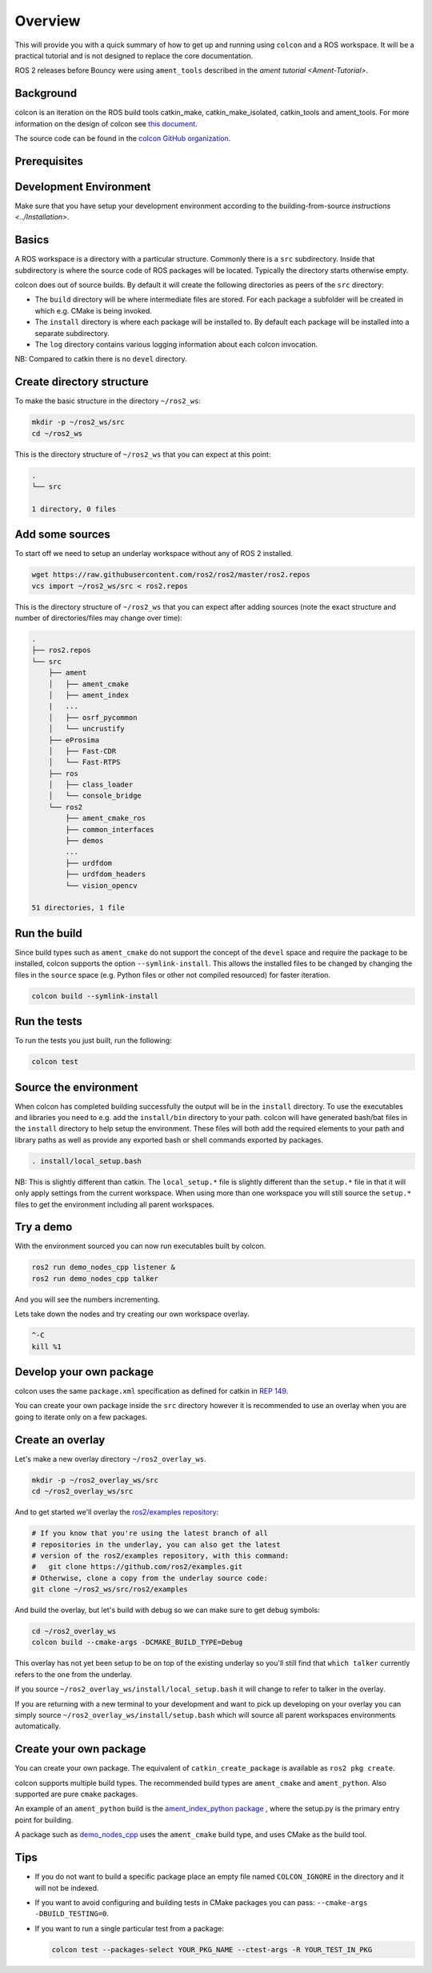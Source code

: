 
Overview
========

This will provide you with a quick summary of how to get up and running using ``colcon`` and a ROS workspace.
It will be a practical tutorial and is not designed to replace the core documentation.

ROS 2 releases before Bouncy were using ``ament_tools`` described in the `ament tutorial <Ament-Tutorial>`.

Background
----------

colcon is an iteration on the ROS build tools catkin_make, catkin_make_isolated, catkin_tools and ament_tools.
For more information on the design of colcon see `this document <http://design.ros2.org/articles/build_tool.html>`__.

The source code can be found in the `colcon GitHub organization <https://github.com/colcon>`__.

Prerequisites
-------------

Development Environment
-----------------------

Make sure that you have setup your development environment according to the building-from-source `instructions <../Installation>`.

Basics
------

A ROS workspace is a directory with a particular structure.
Commonly there is a ``src`` subdirectory.
Inside that subdirectory is where the source code of ROS packages will be located.
Typically the directory starts otherwise empty.

colcon does out of source builds.
By default it will create the following directories as peers of the ``src`` directory:


* The ``build`` directory will be where intermediate files are stored.
  For each package a subfolder will be created in which e.g. CMake is being invoked.
* The ``install`` directory is where each package will be installed to.
  By default each package will be installed into a separate subdirectory.
* The ``log`` directory contains various logging information about each colcon invocation.

NB: Compared to catkin there is no ``devel`` directory.

Create directory structure
--------------------------

To make the basic structure in the directory ``~/ros2_ws``\ :

.. code-block:: bash

   mkdir -p ~/ros2_ws/src
   cd ~/ros2_ws

This is the directory structure of ``~/ros2_ws`` that you can expect at this point:

.. code-block:: bash

   .
   └── src

   1 directory, 0 files

Add some sources
----------------

To start off we need to setup an underlay workspace without any of ROS 2 installed.

.. code-block:: bash

   wget https://raw.githubusercontent.com/ros2/ros2/master/ros2.repos
   vcs import ~/ros2_ws/src < ros2.repos

This is the directory structure of ``~/ros2_ws`` that you can expect after adding sources (note the exact structure and number of directories/files may change over time):

.. code-block:: bash

   .
   ├── ros2.repos
   └── src
       ├── ament
       │   ├── ament_cmake
       │   ├── ament_index
       |   ...
       │   ├── osrf_pycommon
       │   └── uncrustify
       ├── eProsima
       │   ├── Fast-CDR
       │   └── Fast-RTPS
       ├── ros
       │   ├── class_loader
       │   └── console_bridge
       └── ros2
           ├── ament_cmake_ros
           ├── common_interfaces
           ├── demos
           ...
           ├── urdfdom
           ├── urdfdom_headers
           └── vision_opencv

   51 directories, 1 file

Run the build
-------------

Since build types such as ``ament_cmake`` do not support the concept of the ``devel`` space and require the package to be installed, colcon supports the option ``--symlink-install``.
This allows the installed files to be changed by changing the files in the ``source`` space (e.g. Python files or other not compiled resourced) for faster iteration.

.. code-block:: bash

   colcon build --symlink-install

.. _colcon-run-the-tests:
   
Run the tests
-------------

To run the tests you just built, run the following:

.. code-block:: bash

   colcon test

Source the environment
----------------------

When colcon has completed building successfully the output will be in the ``install`` directory.
To use the executables and libraries you need to e.g. add the ``install/bin`` directory to your path.
colcon will have generated bash/bat files in the ``install`` directory to help setup the environment.
These files will both add the required elements to your path and library paths as well as provide any exported bash or shell commands exported by packages.

.. code-block:: bash

   . install/local_setup.bash

NB: This is slightly different than catkin.
The ``local_setup.*`` file is slightly different than the ``setup.*`` file in that it will only apply settings from the current workspace.
When using more than one workspace you will still source the ``setup.*`` files to get the environment including all parent workspaces.

Try a demo
----------

With the environment sourced you can now run executables built by colcon.

.. code-block:: bash

   ros2 run demo_nodes_cpp listener &
   ros2 run demo_nodes_cpp talker

And you will see the numbers incrementing.

Lets take down the nodes and try creating our own workspace overlay.

.. code-block:: bash

   ^-C
   kill %1

Develop your own package
------------------------

colcon uses the same ``package.xml`` specification as defined for catkin in `REP 149 <http://www.ros.org/reps/rep-0149.html>`__.

You can create your own package inside the ``src`` directory however it is recommended to use an overlay when you are going to iterate only on a few packages.

Create an overlay
-----------------

Let's make a new overlay directory ``~/ros2_overlay_ws``.

.. code-block:: bash

   mkdir -p ~/ros2_overlay_ws/src
   cd ~/ros2_overlay_ws/src

And to get started we'll overlay the `ros2/examples repository <https://github.com/ros2/examples>`__\ :

.. code-block:: bash

   # If you know that you're using the latest branch of all
   # repositories in the underlay, you can also get the latest
   # version of the ros2/examples repository, with this command:
   #   git clone https://github.com/ros2/examples.git
   # Otherwise, clone a copy from the underlay source code:
   git clone ~/ros2_ws/src/ros2/examples

And build the overlay, but let's build with debug so we can make sure to get debug symbols:

.. code-block:: bash

   cd ~/ros2_overlay_ws
   colcon build --cmake-args -DCMAKE_BUILD_TYPE=Debug

This overlay has not yet been setup to be on top of the existing underlay so you'll still find that ``which talker`` currently refers to the one from the underlay.

If you source ``~/ros2_overlay_ws/install/local_setup.bash`` it will change to refer to talker in the overlay.

If you are returning with a new terminal to your development and want to pick up developing on your overlay you can simply source ``~/ros2_overlay_ws/install/setup.bash`` which will source all parent workspaces environments automatically.

Create your own package
-----------------------

You can create your own package.
The equivalent of ``catkin_create_package`` is available as ``ros2 pkg create``.

colcon supports multiple build types.
The recommended build types are ``ament_cmake`` and ``ament_python``.
Also supported are pure ``cmake`` packages.

An example of an ``ament_python`` build is the `ament_index_python package <https://github.com/ament/ament_index/tree/master/ament_index_python>`__ , where the setup.py is the primary entry point for building.

A package such as `demo_nodes_cpp <https://github.com/ros2/demos/tree/master/demo_nodes_cpp>`__ uses the ``ament_cmake`` build type, and uses CMake as the build tool.

Tips
----


* 
  If you do not want to build a specific package place an empty file named ``COLCON_IGNORE`` in the directory and it will not be indexed.

* 
  If you want to avoid configuring and building tests in CMake packages you can pass: ``--cmake-args -DBUILD_TESTING=0``.

* 
  If you want to run a single particular test from a package:

  .. code-block:: bash

     colcon test --packages-select YOUR_PKG_NAME --ctest-args -R YOUR_TEST_IN_PKG
